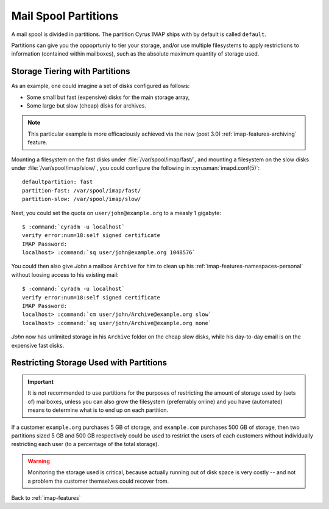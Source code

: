 .. _imap-features-mail-spool-partitions:

=====================
Mail Spool Partitions
=====================

A mail spool is divided in partitions. The partition Cyrus IMAP ships
with by default is called ``default``.

Partitions can give you the oppoprtuniy to tier your storage, and/or use
multiple filesystems to apply restrictions to information (contained
within mailboxes), such as the absolute maximum quantity of storage
used.

.. seealso::

    *   :ref:`imap-deployment-storage`
    *   :ref:`imap-features-mailbox-distribution`

Storage Tiering with Partitions
===============================

As an example, one could imagine a set of disks configured as follows:

*   Some small but fast (expensive) disks for the main storage array,
*   Some large but slow (cheap) disks for archives.

..  note::

    This particular example is more efficaciously achieved via the new
    (post 3.0) :ref:`imap-features-archiving` feature.

Mounting a filesystem on the fast disks under
:file:`/var/spool/imap/fast/`, and mounting a filesystem on the slow
disks under :file:`/var/spool/imap/slow/`, you could configure the
following in :cyrusman:`imapd.conf(5)`:

.. parsed-literal::

    defaultpartition: fast
    partition-fast: /var/spool/imap/fast/
    partition-slow: /var/spool/imap/slow/

Next, you could set the quota on ``user/john@example.org`` to a measly
1 gigabyte:

.. parsed-literal::

    $ :command:`cyradm -u localhost`
    verify error:num=18:self signed certificate
    IMAP Password:
    localhost> :command:`sq user/john@example.org 1048576`

You could then also give *John* a mailbox ``Archive`` for him to clean
up his :ref:`imap-features-namespaces-personal` without loosing access
to his existing mail:

.. parsed-literal::

    $ :command:`cyradm -u localhost`
    verify error:num=18:self signed certificate
    IMAP Password:
    localhost> :command:`cm user/john/Archive@example.org slow`
    localhost> :command:`sq user/john/Archive@example.org none`

*John* now has unlimited storage in his ``Archive`` folder on the cheap
slow disks, while his day-to-day email is on the expensive fast disks.

Restricting Storage Used with Partitions
========================================

.. IMPORTANT::

    It is not recommended to use partitions for the purposes of
    restricting the amount of storage used by (sets of) mailboxes,
    unless you can also grow the filesystem (preferrably online) and you
    have (automated) means to determine what is to end up on each
    partition.

If a customer ``example.org`` purchases 5 GB of storage, and
``example.com`` purchases 500 GB of storage, then two partitions sized
5 GB and 500 GB respectively could be used to restrict the users of each
customers without individually restricting each user (to a percentage of
the total storage).

.. WARNING::

    Monitoring the storage used is critical, because actually running
    out of disk space is very costly -- and not a problem the customer
    themselves could recover from.

Back to :ref:`imap-features`
